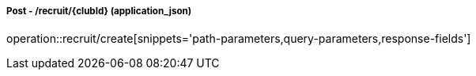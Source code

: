 ===== Post - /recruit/{clubId} (application_json)
operation::recruit/create[snippets='path-parameters,query-parameters,response-fields']
